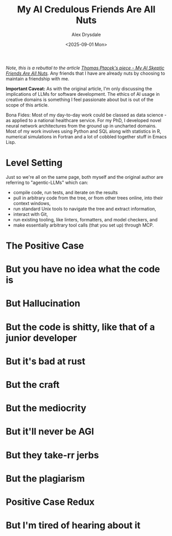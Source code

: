 #+title: My AI Credulous Friends Are All Nuts
#+author: Alex Drysdale
#+date: <2025-09-01 Mon>
#+filetags: :ai:llm:programming:data-science:

/Note, this is a rebuttal to the article [[https://fly.io/blog/youre-all-nuts/][Thomas Ptacek's piece - My AI Skeptic Friends Are All Nuts]]./ Any friends that I have are already nuts by choosing to maintain a friendship with me.

*Important Caveat:* As with the original article, I'm only discussing the implications of LLMs for software development. The ethics of AI usage in creative domains is something I feel passionate about but is out of the scope of this article.

Bona Fides: Most of my day-to-day work could be classed as data science - as applied to a national healthcare service. For my PhD, I developed novel neural network architectures from the ground up in uncharted domains. Most of my work involves using Python and SQL along with statistics in R, numerical simulations in Fortran and a lot of cobbled together stuff in Emacs Lisp.

* Level Setting

Just so we're all on the same page, both myself and the original author are referring to "agentic-LLMs" which can:

- compile code, run tests, and iterate on the results
- pull in arbitrary code from the tree, or from other trees online, into their context
 windows, 
- run standard Unix tools to navigate the tree and extract information, 
- interact with Git, 
- run existing tooling, like linters, formatters, and model checkers, and 
- make essentially arbitrary tool calls (that you set up) through MCP. 

* The Positive Case
:PROPERTIES:
:ID:       d82b2dce-2f73-4af3-9b63-ab41195b3dfb
:PUBDATE:  2025-09-01 Mon 13:55
:END:
* But you have no idea what the code is
:PROPERTIES:
:ID:       2dce87aa-d9cc-4bee-b83c-e9620a7a30f1
:PUBDATE:  2025-09-01 Mon 13:55
:END:
* But Hallucination
:PROPERTIES:
:ID:       2ab90db8-d3a5-4cce-ae7c-22f55bb92b0b
:PUBDATE:  2025-09-01 Mon 13:55
:END:
* But the code is shitty, like that of a junior developer
:PROPERTIES:
:ID:       d313262b-e6b4-42e7-b9f2-aa70550975f9
:PUBDATE:  2025-09-01 Mon 13:55
:END:
* But it's bad at rust
:PROPERTIES:
:ID:       b7390e7d-5866-4bcb-932c-ec5cbdcebf51
:PUBDATE:  2025-09-01 Mon 13:55
:END:
* But the craft
:PROPERTIES:
:ID:       74f57b6f-88f2-4440-8a76-07ae85fbe1e7
:PUBDATE:  2025-09-01 Mon 13:55
:END:
* But the mediocrity
:PROPERTIES:
:ID:       b9c23769-bd7c-4999-a083-1b9c0de5779a
:PUBDATE:  2025-09-01 Mon 13:55
:END:
* But it'll never be AGI
:PROPERTIES:
:ID:       a896ccce-51a1-4ce2-916d-2ce714604f36
:PUBDATE:  2025-09-01 Mon 13:55
:END:
* But they take-rr jerbs
:PROPERTIES:
:ID:       4d256dac-3608-46da-9ac8-9e0439adc819
:PUBDATE:  2025-09-01 Mon 13:55
:END:
* But the plagiarism
:PROPERTIES:
:ID:       d269fdb1-73ee-4aec-83d4-9e7624ddb493
:PUBDATE:  2025-09-01 Mon 13:55
:END:
* Positive Case Redux
:PROPERTIES:
:ID:       8f29fd55-20d1-4061-851b-88caa46b6632
:PUBDATE:  2025-09-01 Mon 13:55
:END:
* But I'm tired of hearing about it
:PROPERTIES:
:ID:       3c0c334c-64c6-49be-9d68-5e04a00b999a
:PUBDATE:  2025-09-01 Mon 13:55
:END:
